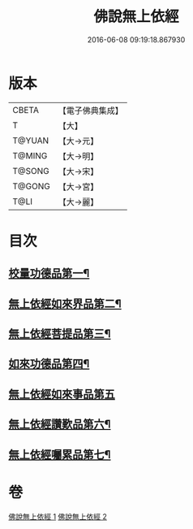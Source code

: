 #+TITLE: 佛說無上依經 
#+DATE: 2016-06-08 09:19:18.867930

* 版本
 |     CBETA|【電子佛典集成】|
 |         T|【大】     |
 |    T@YUAN|【大→元】   |
 |    T@MING|【大→明】   |
 |    T@SONG|【大→宋】   |
 |    T@GONG|【大→宮】   |
 |      T@LI|【大→麗】   |

* 目次
** [[file:KR6i0326_001.txt::001-0468a10][校量功德品第一¶]]
** [[file:KR6i0326_001.txt::001-0469b3][無上依經如來界品第二¶]]
** [[file:KR6i0326_001.txt::001-0470c14][無上依經菩提品第三¶]]
** [[file:KR6i0326_002.txt::002-0473c17][如來功德品第四¶]]
** [[file:KR6i0326_002.txt::002-0475c29][無上依經如來事品第五]]
** [[file:KR6i0326_002.txt::002-0476c9][無上依經讚歎品第六¶]]
** [[file:KR6i0326_002.txt::002-0477b19][無上依經囑累品第七¶]]

* 卷
[[file:KR6i0326_001.txt][佛說無上依經 1]]
[[file:KR6i0326_002.txt][佛說無上依經 2]]

